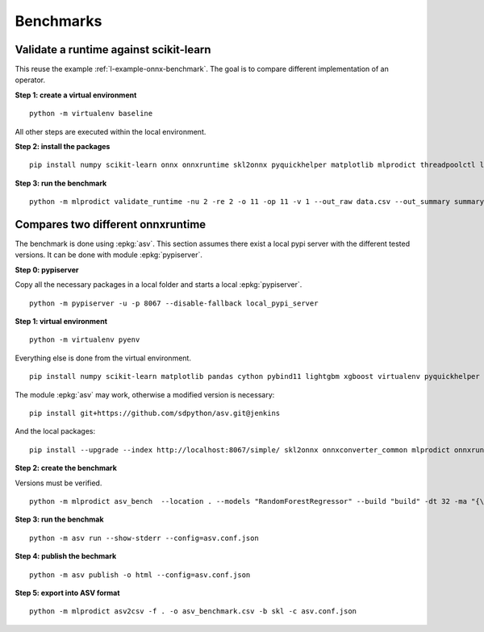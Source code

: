 
.. _l-onnx-tutorial-benchmark:

Benchmarks
==========

Validate a runtime against scikit-learn
+++++++++++++++++++++++++++++++++++++++

This reuse the example :ref:`l-example-onnx-benchmark`.
The goal is to compare different implementation of an operator.

**Step 1: create a virtual environment**

::

    python -m virtualenv baseline

All other steps are executed within the local environment.

**Step 2: install the packages**

::

    pip install numpy scikit-learn onnx onnxruntime skl2onnx pyquickhelper matplotlib mlprodict threadpoolctl lightgbm xgboost

**Step 3: run the benchmark**

::

    python -m mlprodict validate_runtime -nu 2 -re 2 -o 11 -op 11 -v 1 --out_raw data.csv --out_summary summary.csv -b 1 --dump_folder dump_errors --runtime python_compiled,onnxruntime1 --models RandomForestRegressor --n_features 4,10 --out_graph bench_png --dtype 32

Compares two different onnxruntime
++++++++++++++++++++++++++++++++++

The benchmark is done using :epkg:`asv`.
This section assumes
there exist a local pypi server with the different tested
versions. It can be done with module :epkg:`pypiserver`.

**Step 0: pypiserver**

Copy all the necessary packages in a local folder
and starts a local :epkg:`pypiserver`.

::

    python -m pypiserver -u -p 8067 --disable-fallback local_pypi_server

**Step 1: virtual environment**

::

    python -m virtualenv pyenv

Everything else is done from the virtual environment.

::

    pip install numpy scikit-learn matplotlib pandas cython pybind11 lightgbm xgboost virtualenv pyquickhelper

The module :epkg:`asv` may work, otherwise a modified version
is necessary:

::

    pip install git+https://github.com/sdpython/asv.git@jenkins

And the local packages:

::

    pip install --upgrade --index http://localhost:8067/simple/ skl2onnx onnxconverter_common mlprodict onnxruntime onnx --extra-index-url=https://pypi.python.org/simple/

**Step 2: create the benchmark**

Versions must be verified.

::

    python -m mlprodict asv_bench  --location . --models "RandomForestRegressor" --build "build" -dt 32 -ma "{\"onnxruntime\":[\"1.1.2\", \"http://localhost:8067/simple/\"],\"onnx\":[\"1.6.0\"],\"scikit-learn\":[\"0.22.2.post1\"]}" -n 4 -o 11 -op 11 -r scikit-learn,python_compiled,onnxruntime1

**Step 3: run the benchmak**

::

    python -m asv run --show-stderr --config=asv.conf.json

**Step 4: publish the bechmark**

::

    python -m asv publish -o html --config=asv.conf.json

**Step 5: export into ASV format**

::

    python -m mlprodict asv2csv -f . -o asv_benchmark.csv -b skl -c asv.conf.json
